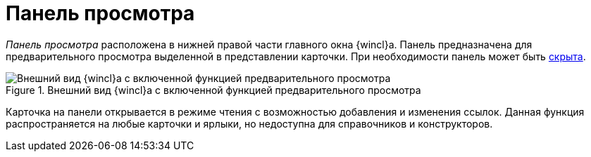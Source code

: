 = Панель просмотра

_Панель просмотра_ расположена в нижней правой части главного окна {wincl}а. Панель предназначена для предварительного просмотра выделенной в представлении карточки. При необходимости панель может быть xref:preview-area-hide.adoc[скрыта].

.Внешний вид {wincl}а с включенной функцией предварительного просмотра
image::preview-area.png[Внешний вид {wincl}а с включенной функцией предварительного просмотра]

Карточка на панели открывается в режиме чтения с возможностью добавления и изменения ссылок. Данная функция распространяется на любые карточки и ярлыки, но недоступна для справочников и конструкторов.
